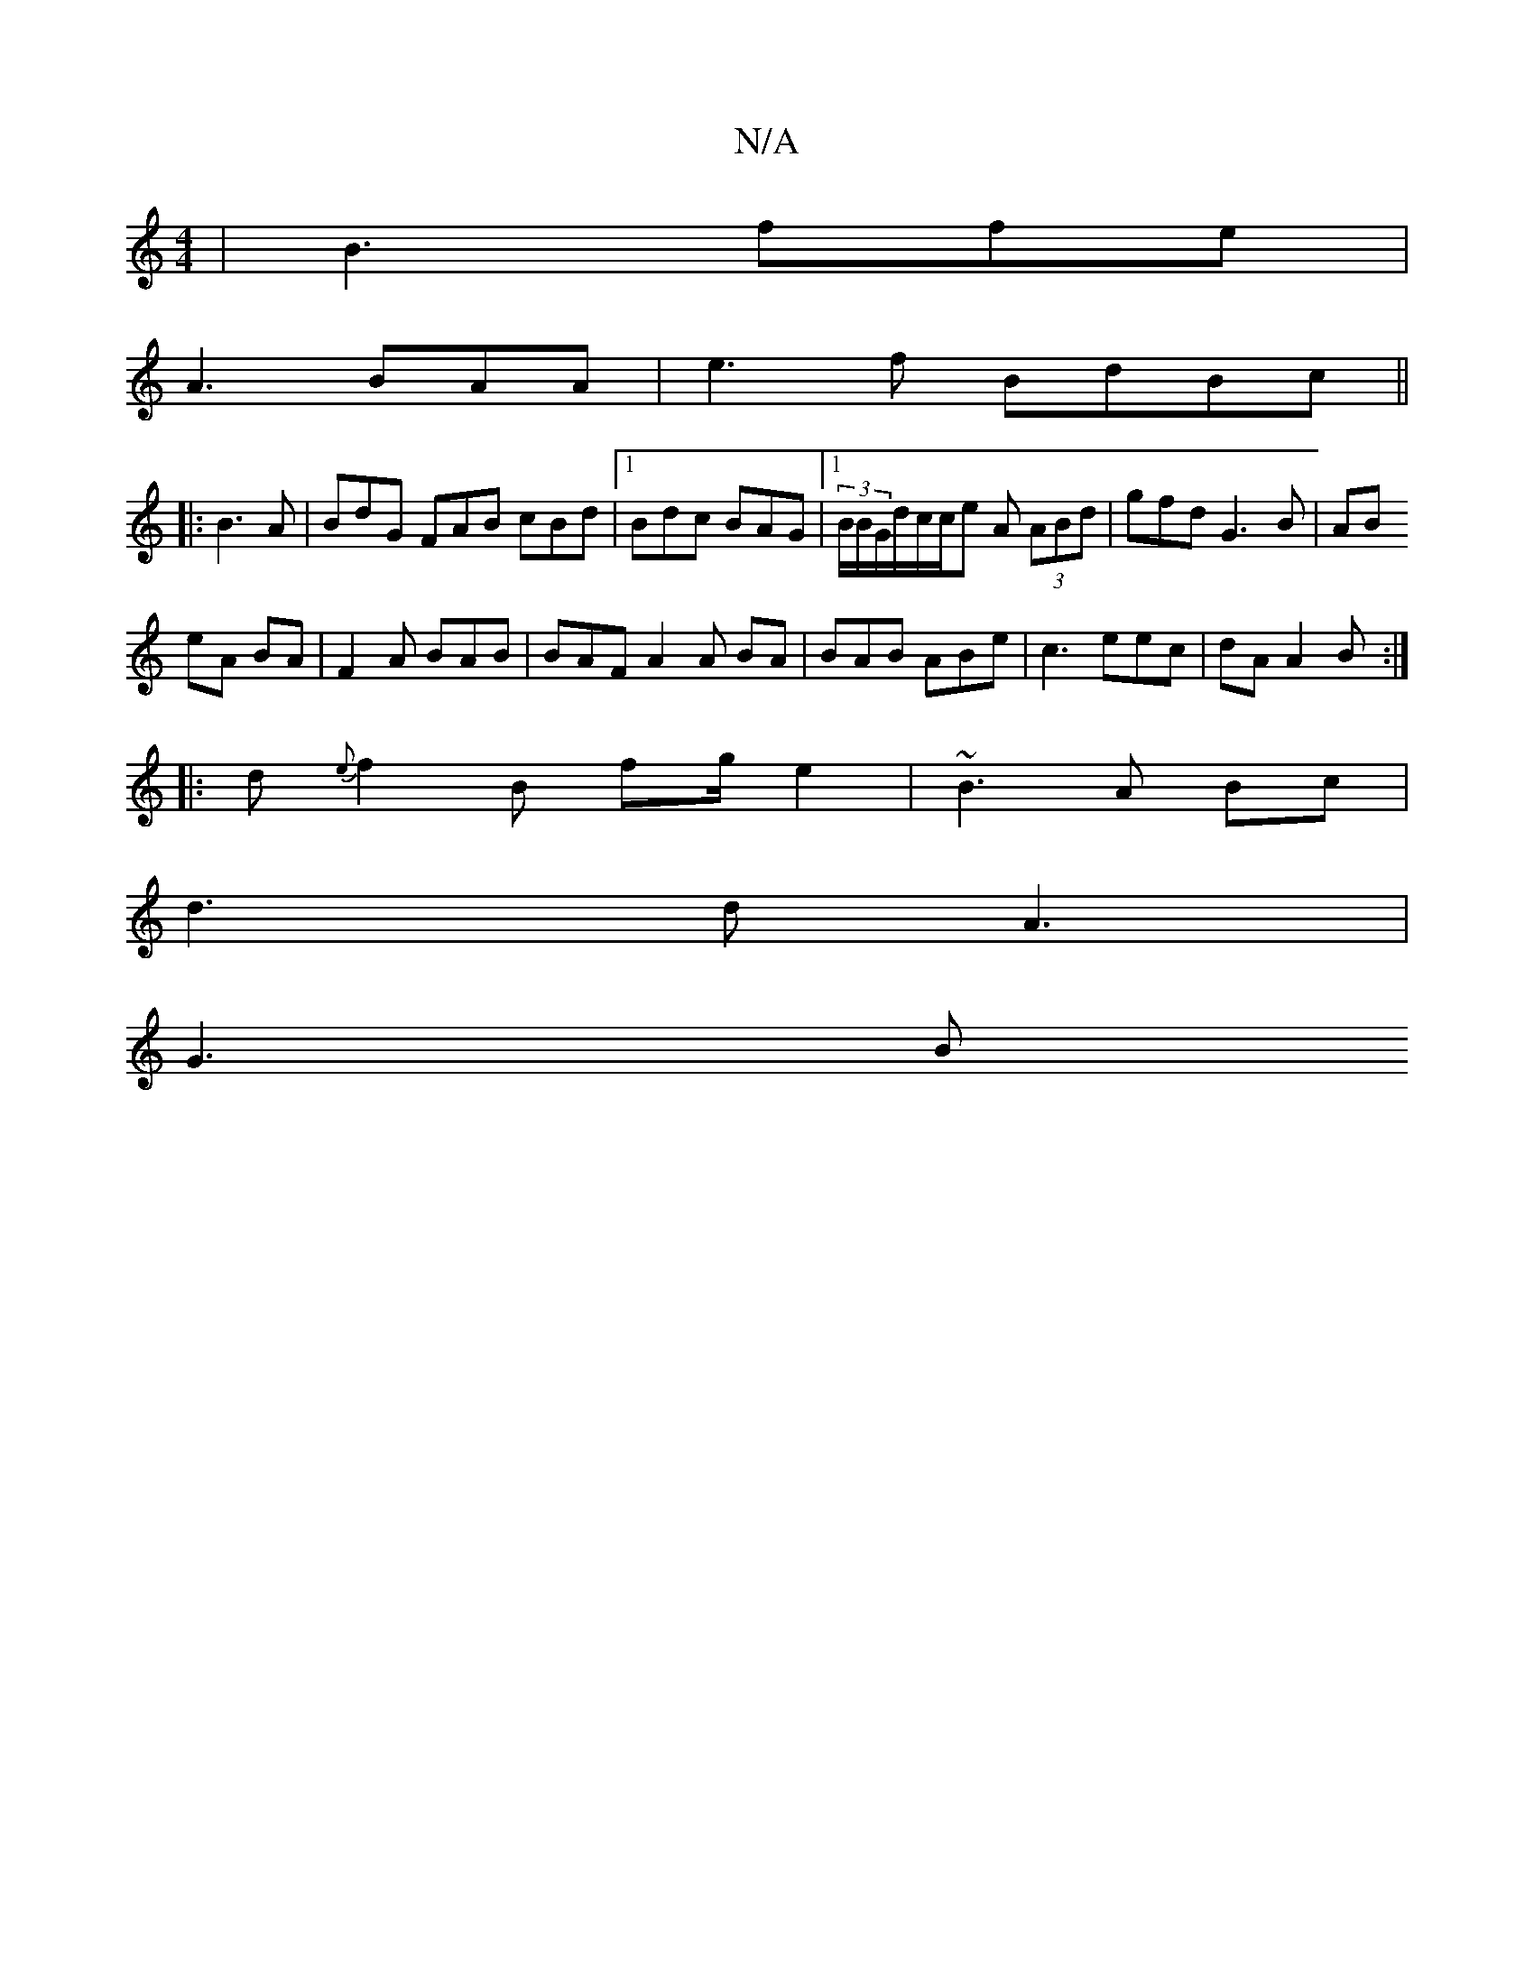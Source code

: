 X:1
T:N/A
M:4/4
R:N/A
K:Cmajor
4 | B3 ffe |
A3 BAA |e3f BdBc||
|: B3 A | BdG FAB cBd|1 Bdc BAG|1 (3B/B/G/d/c/c/2e A (3ABd | gfd G3B|AB
eA BA|F2A BAB|BAF A2A BA|BAB ABe | c3 eec |dA A2B :|
|: d{e}f2 B fg/e2 | ~B3 A Bc|
d3 d A3 |
G3B